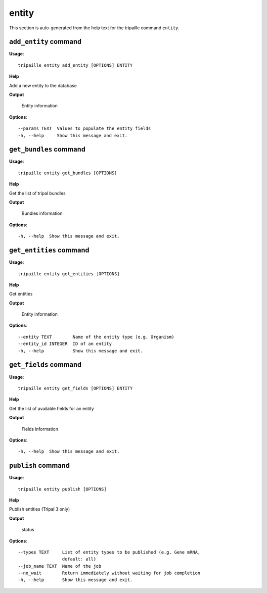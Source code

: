 entity
======

This section is auto-generated from the help text for the tripaille command
``entity``.


``add_entity`` command
----------------------

**Usage**::

    tripaille entity add_entity [OPTIONS] ENTITY

**Help**

Add a new entity to the database


**Output**


    Entity information
    
**Options**::


      --params TEXT  Values to populate the entity fields
      -h, --help     Show this message and exit.
    

``get_bundles`` command
-----------------------

**Usage**::

    tripaille entity get_bundles [OPTIONS]

**Help**

Get the list of tripal bundles


**Output**


    Bundles information
    
**Options**::


      -h, --help  Show this message and exit.
    

``get_entities`` command
------------------------

**Usage**::

    tripaille entity get_entities [OPTIONS]

**Help**

Get entities


**Output**


    Entity information
    
**Options**::


      --entity TEXT        Name of the entity type (e.g. Organism)
      --entity_id INTEGER  ID of an entity
      -h, --help           Show this message and exit.
    

``get_fields`` command
----------------------

**Usage**::

    tripaille entity get_fields [OPTIONS] ENTITY

**Help**

Get the list of available fields for an entity


**Output**


    Fields information
    
**Options**::


      -h, --help  Show this message and exit.
    

``publish`` command
-------------------

**Usage**::

    tripaille entity publish [OPTIONS]

**Help**

Publish entities (Tripal 3 only)


**Output**


    status
    
**Options**::


      --types TEXT     List of entity types to be published (e.g. Gene mRNA,
                       default: all)
      --job_name TEXT  Name of the job
      --no_wait        Return immediately without waiting for job completion
      -h, --help       Show this message and exit.
    
